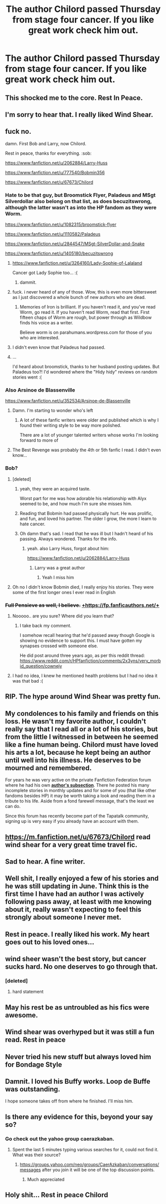 #+TITLE: The author Chilord passed Thursday from stage four cancer. If you like great work check him out.

* The author Chilord passed Thursday from stage four cancer. If you like great work check him out.
:PROPERTIES:
:Author: cartmicah3
:Score: 175
:DateUnix: 1533616160.0
:DateShort: 2018-Aug-07
:END:

** This shocked me to the core. Rest In Peace.
:PROPERTIES:
:Author: Sciny
:Score: 26
:DateUnix: 1533620904.0
:DateShort: 2018-Aug-07
:END:


** I'm sorry to hear that. I really liked Wind Shear.
:PROPERTIES:
:Author: Team-Mako-N7
:Score: 45
:DateUnix: 1533619728.0
:DateShort: 2018-Aug-07
:END:


** fuck no.

damn. First Bob and Larry, now Chilord.

Rest in peace, thanks for everything. :sob:

[[https://www.fanfiction.net/u/2062884/Larry-Huss]]

[[https://www.fanfiction.net/u/777540/Bobmin356]]

[[https://www.fanfiction.net/u/67673/Chilord]]
:PROPERTIES:
:Author: SnapDraco
:Score: 32
:DateUnix: 1533629856.0
:DateShort: 2018-Aug-07
:END:

*** Hate to be that guy, but Broomstick Flyer, Paladeus and MSgt Silverdollar also belong on that list, as does becuzitswrong, although the latter wasn't as into the HP fandom as they were Worm.

[[https://www.fanfiction.net/u/1082315/broomstick-flyer]]

[[https://www.fanfiction.net/u/1110582/Paladeus]]

[[https://www.fanfiction.net/u/2844547/MSgt-SilverDollar-and-Snake]]

[[https://www.fanfiction.net/u/1405180/becuzitswrong]]
:PROPERTIES:
:Author: Sturmundsterne
:Score: 30
:DateUnix: 1533641659.0
:DateShort: 2018-Aug-07
:END:

**** [[https://www.fanfiction.net/u/3264160/Lady-Sophie-of-Lalaland]]

Cancer got Lady Sophie too... :(
:PROPERTIES:
:Author: ashez2ashes
:Score: 10
:DateUnix: 1533649125.0
:DateShort: 2018-Aug-07
:END:

***** dammit.
:PROPERTIES:
:Author: SnapDraco
:Score: 3
:DateUnix: 1533650724.0
:DateShort: 2018-Aug-07
:END:


**** fuck. i never heard of any of those. Wow, this is even more bittersweet as I just discovered a whole bunch of new authors who are dead.
:PROPERTIES:
:Author: SnapDraco
:Score: 3
:DateUnix: 1533650634.0
:DateShort: 2018-Aug-07
:END:

***** Memories of Iron is brilliant. If you haven't read it, and you've read Worm, go read it. If you haven't read Worm, read that first. First fifteen chaps of Worm are rough, but power through as Wildbow finds his voice as a writer.

Believe worm is on parahumans.wordpress.com for those of you who are interested.
:PROPERTIES:
:Author: Sturmundsterne
:Score: 9
:DateUnix: 1533662203.0
:DateShort: 2018-Aug-07
:END:


**** I didn't even know that Paladeus had passed.
:PROPERTIES:
:Author: SnowingSilently
:Score: 2
:DateUnix: 1533692469.0
:DateShort: 2018-Aug-08
:END:


**** ...

I'd heard about broomstick, thanks to her husband posting updates. But Paladeus too?! I'd wondered where the "Hidy hidy" reviews on random stories went :(
:PROPERTIES:
:Author: ElusiveGuy
:Score: 1
:DateUnix: 1533798903.0
:DateShort: 2018-Aug-09
:END:


*** Also Arsinoe de Blassenville

[[https://www.fanfiction.net/u/352534/Arsinoe-de-Blassenville]]
:PROPERTIES:
:Author: _awesaum_
:Score: 7
:DateUnix: 1533674147.0
:DateShort: 2018-Aug-08
:END:

**** Damn. I'm starting to wonder who's left
:PROPERTIES:
:Author: SnapDraco
:Score: 4
:DateUnix: 1533674739.0
:DateShort: 2018-Aug-08
:END:

***** A lot of these fanfic writers were older and published which is why I found their writing style to be way more polished.

There are a lot of younger talented writers whose works I'm looking forward to more of
:PROPERTIES:
:Author: _awesaum_
:Score: 8
:DateUnix: 1533674882.0
:DateShort: 2018-Aug-08
:END:


**** The Best Revenge was probably the 4th or 5th fanfic I read. I didn't even know...
:PROPERTIES:
:Author: SnowingSilently
:Score: 1
:DateUnix: 1533692661.0
:DateShort: 2018-Aug-08
:END:


*** Bob?
:PROPERTIES:
:Author: MoleOfWar
:Score: 7
:DateUnix: 1533638969.0
:DateShort: 2018-Aug-07
:END:

**** [deleted]
:PROPERTIES:
:Score: 18
:DateUnix: 1533639335.0
:DateShort: 2018-Aug-07
:END:

***** yeah, they were an acquired taste.

Worst part for me was how adorable his relationship with Alyx seemed to be, and how much I'm sure she misses him.
:PROPERTIES:
:Author: SnapDraco
:Score: 16
:DateUnix: 1533640494.0
:DateShort: 2018-Aug-07
:END:


***** Reading that Bobmin had passed physically hurt. He was prolific, and fun, and loved his partner. The older I grow, the more I learn to hate cancer.
:PROPERTIES:
:Author: richardjreidii
:Score: 2
:DateUnix: 1533693668.0
:DateShort: 2018-Aug-08
:END:


***** Oh damn that's sad. I read that he was ill but I hadn't heard of his passing. Always wondered. Thanks for the info.
:PROPERTIES:
:Author: MoleOfWar
:Score: 1
:DateUnix: 1533639722.0
:DateShort: 2018-Aug-07
:END:

****** yeah. also Larry Huss, forgot about him:

[[https://www.fanfiction.net/u/2062884/Larry-Huss]]
:PROPERTIES:
:Author: SnapDraco
:Score: 8
:DateUnix: 1533640383.0
:DateShort: 2018-Aug-07
:END:

******* Larry was a great author
:PROPERTIES:
:Author: cartmicah3
:Score: 1
:DateUnix: 1533654266.0
:DateShort: 2018-Aug-07
:END:

******** Yeah I miss him
:PROPERTIES:
:Author: SnapDraco
:Score: 1
:DateUnix: 1533656476.0
:DateShort: 2018-Aug-07
:END:


**** Oh no I didn't know Bobmin died, I really enjoy his stories. They were some of the first longer ones I ever read in English
:PROPERTIES:
:Author: daisy_neko
:Score: 1
:DateUnix: 1534012884.0
:DateShort: 2018-Aug-11
:END:


*** +Full Pensieve as well, I believe.+ [[https://fp.fanficauthors.net/][+https://fp.fanficauthors.net/+]]
:PROPERTIES:
:Author: __Pers
:Score: 1
:DateUnix: 1533697089.0
:DateShort: 2018-Aug-08
:END:

**** Nooooo.. are you sure? Where did you learn that?
:PROPERTIES:
:Author: SnapDraco
:Score: 1
:DateUnix: 1533711517.0
:DateShort: 2018-Aug-08
:END:

***** I take back my comment.

I somehow recall hearing that he'd passed away though Google is showing no evidence to support this. I must have gotten my synapses crossed with someone else.

He did post around three years ago, as per this reddit thread: [[https://www.reddit.com/r/HPfanfiction/comments/2x3yns/very_morbid_question/cownejy]]
:PROPERTIES:
:Author: __Pers
:Score: 1
:DateUnix: 1533761364.0
:DateShort: 2018-Aug-09
:END:


**** I had no idea, I knew he mentioned health problems but I had no idea it was that bad :(
:PROPERTIES:
:Author: tiffany1567
:Score: 1
:DateUnix: 1533745989.0
:DateShort: 2018-Aug-08
:END:


** RIP. The hype around Wind Shear was pretty fun.
:PROPERTIES:
:Author: Darkenmal
:Score: 15
:DateUnix: 1533620364.0
:DateShort: 2018-Aug-07
:END:


** My condolences to his family and friends on this loss. He wasn't my favorite author, I couldn't really say that I read all or a lot of his stories, but from the little I witnessed in between he seemed like a fine human being. Chilord must have loved his arts a lot, because he kept being an author until well into his illness. He deserves to be mourned and remembered.

For years he was very active on the private Fanfiction Federation forum where he had his own [[https://www.tapatalk.com/groups/fanfictionfederation/chilord-39-s-desk-f51/][*author's subsection*]]. There he posted his many incomplete stories in monthly updates and for some of you (that like other fandoms besides HP) it may be worth taking a look and reading them in a tribute to his life. Aside from a fond farewell message, that's the least we can do.

Since this forum has recently become part of the Tapatalk community, signing up is very easy if you already have an account with them.
:PROPERTIES:
:Author: DanTheMan74
:Score: 11
:DateUnix: 1533650496.0
:DateShort: 2018-Aug-07
:END:


** [[https://m.fanfiction.net/u/67673/Chilord]] read wind shear for a very great time travel fic.
:PROPERTIES:
:Author: cartmicah3
:Score: 32
:DateUnix: 1533616382.0
:DateShort: 2018-Aug-07
:END:


** Sad to hear. A fine writer.
:PROPERTIES:
:Author: Majestical_Potato
:Score: 8
:DateUnix: 1533624328.0
:DateShort: 2018-Aug-07
:END:


** Well shit, I really enjoyed a few of his stories and he was still updating in June. Think this is the first time I have had an author I was actively following pass away, at least with me knowing about it, really wasn't expecting to feel this strongly about someone I never met.
:PROPERTIES:
:Author: smurph26
:Score: 8
:DateUnix: 1533628663.0
:DateShort: 2018-Aug-07
:END:


** Rest in peace. I really liked his work. My heart goes out to his loved ones...
:PROPERTIES:
:Author: ST_Jackson
:Score: 8
:DateUnix: 1533620001.0
:DateShort: 2018-Aug-07
:END:


** wind sheer wasn't the best story, but cancer sucks hard. No one deserves to go through that.
:PROPERTIES:
:Author: Lord_Anarchy
:Score: 12
:DateUnix: 1533643012.0
:DateShort: 2018-Aug-07
:END:

*** [deleted]
:PROPERTIES:
:Score: 10
:DateUnix: 1533682584.0
:DateShort: 2018-Aug-08
:END:

**** hard statement
:PROPERTIES:
:Author: Mac_cy
:Score: 1
:DateUnix: 1533688551.0
:DateShort: 2018-Aug-08
:END:


** May his rest be as untroubled as his fics were awesome.
:PROPERTIES:
:Author: XeshTrill
:Score: 4
:DateUnix: 1533663219.0
:DateShort: 2018-Aug-07
:END:


** Wind shear was overhyped but it was still a fun read. Rest in peace
:PROPERTIES:
:Author: flingerdinger
:Score: 3
:DateUnix: 1533684789.0
:DateShort: 2018-Aug-08
:END:


** Never tried his new stuff but always loved him for Bondage Style
:PROPERTIES:
:Author: ShaitanElnifi
:Score: 1
:DateUnix: 1533698277.0
:DateShort: 2018-Aug-08
:END:


** Damnit. I loved his Buffy works. Loop de Buffe was outstanding.

I hope someone takes off from where he finished. I'll miss him.
:PROPERTIES:
:Author: richardwhereat
:Score: 1
:DateUnix: 1533732986.0
:DateShort: 2018-Aug-08
:END:


** Is there any evidence for this, beyond your say so?
:PROPERTIES:
:Author: richardwhereat
:Score: 1
:DateUnix: 1533741368.0
:DateShort: 2018-Aug-08
:END:

*** Go check out the yahoo group caerazkaban.
:PROPERTIES:
:Author: cartmicah3
:Score: 3
:DateUnix: 1533742217.0
:DateShort: 2018-Aug-08
:END:

**** Spent the last 5 minutes typing various searches for it, could not find it. What was their source?
:PROPERTIES:
:Author: richardwhereat
:Score: 1
:DateUnix: 1533743286.0
:DateShort: 2018-Aug-08
:END:

***** [[https://groups.yahoo.com/neo/groups/CaerAzkaban/conversations/messages]] after you join it will be one of the top discussion points.
:PROPERTIES:
:Author: cartmicah3
:Score: 2
:DateUnix: 1533743569.0
:DateShort: 2018-Aug-08
:END:

****** Much appreciated
:PROPERTIES:
:Author: richardwhereat
:Score: 1
:DateUnix: 1533743672.0
:DateShort: 2018-Aug-08
:END:


** Holy shit... Rest in peace Chilord
:PROPERTIES:
:Author: NargleKost
:Score: 1
:DateUnix: 1534036915.0
:DateShort: 2018-Aug-12
:END:
